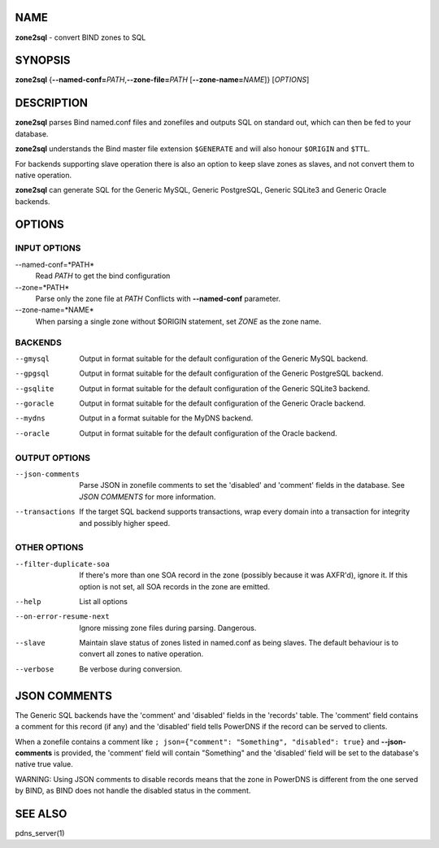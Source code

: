 NAME
====

**zone2sql** - convert BIND zones to SQL

SYNOPSIS
========

**zone2sql** {**--named-conf=**\ *PATH*,\ **--zone-file=**\ *PATH*
[**--zone-name=**\ *NAME*]} [*OPTIONS*]

DESCRIPTION
===========

**zone2sql** parses Bind named.conf files and zonefiles and outputs SQL
on standard out, which can then be fed to your database.

**zone2sql** understands the Bind master file extension ``$GENERATE``
and will also honour ``$ORIGIN`` and ``$TTL``.

For backends supporting slave operation there is also an option to keep
slave zones as slaves, and not convert them to native operation.

**zone2sql** can generate SQL for the Generic MySQL, Generic PostgreSQL,
Generic SQLite3 and Generic Oracle backends.

OPTIONS
=======

INPUT OPTIONS
-------------

--named-conf=*PATH*
    Read *PATH* to get the bind configuration
--zone=*PATH*
    Parse only the zone file at *PATH* Conflicts with **--named-conf**
    parameter.
--zone-name=*NAME*
    When parsing a single zone without $ORIGIN statement, set *ZONE* as
    the zone name.

BACKENDS
--------

--gmysql
    Output in format suitable for the default configuration of the
    Generic MySQL backend.
--gpgsql
    Output in format suitable for the default configuration of the
    Generic PostgreSQL backend.
--gsqlite
    Output in format suitable for the default configuration of the
    Generic SQLite3 backend.
--goracle
    Output in format suitable for the default configuration of the
    Generic Oracle backend.
--mydns
    Output in a format suitable for the MyDNS backend.
--oracle
    Output in format suitable for the default configuration of the
    Oracle backend.

OUTPUT OPTIONS
--------------

--json-comments
    Parse JSON in zonefile comments to set the 'disabled' and 'comment'
    fields in the database. See *JSON COMMENTS* for more information.
--transactions
    If the target SQL backend supports transactions, wrap every domain
    into a transaction for integrity and possibly higher speed.

OTHER OPTIONS
-------------

--filter-duplicate-soa
    If there's more than one SOA record in the zone (possibly because it
    was AXFR'd), ignore it. If this option is not set, all SOA records
    in the zone are emitted.
--help
    List all options
--on-error-resume-next
    Ignore missing zone files during parsing. Dangerous.
--slave
    Maintain slave status of zones listed in named.conf as being slaves.
    The default behaviour is to convert all zones to native operation.
--verbose
    Be verbose during conversion.

JSON COMMENTS
=============

The Generic SQL backends have the 'comment' and 'disabled' fields in the
'records' table. The 'comment' field contains a comment for this record
(if any) and the 'disabled' field tells PowerDNS if the record can be
served to clients.

When a zonefile contains a comment like
``; json={"comment": "Something", "disabled": true}`` and
**--json-comments** is provided, the 'comment' field will contain
"Something" and the 'disabled' field will be set to the database's
native true value.

WARNING: Using JSON comments to disable records means that the zone in
PowerDNS is different from the one served by BIND, as BIND does not
handle the disabled status in the comment.

SEE ALSO
========

pdns\_server(1)
